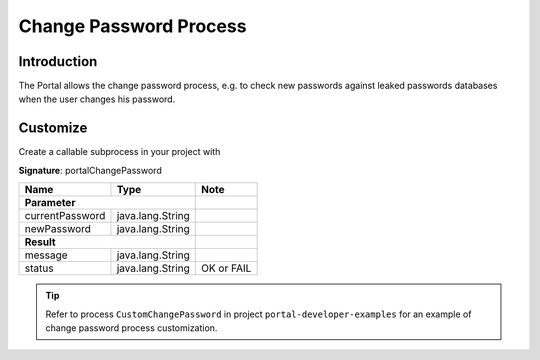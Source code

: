 .. _customization-change-password-process:

Change Password Process
=======================

.. _customization-change-password-process-introduction:

Introduction
------------

The Portal allows the change password process, e.g. to check new passwords against
leaked passwords databases when the user changes his password.

.. _customization-change-password-process-customization:

Customize
---------

Create a callable subprocess in your project with 

**Signature**: portalChangePassword

+-----------------------+-----------------------+------------------+
| Name                  | Type                  | Note             |
+=======================+=======================+==================+
| **Parameter**                                 |                  |
+-----------------------+-----------------------+------------------+
| currentPassword       | java.lang.String      |                  |
+-----------------------+-----------------------+------------------+
| newPassword           | java.lang.String      |                  |
+-----------------------+-----------------------+------------------+
|**Result**                                     |                  |
+-----------------------+-----------------------+------------------+
| message               | java.lang.String      |                  |
+-----------------------+-----------------------+------------------+
| status                | java.lang.String      | OK or FAIL       |
+-----------------------+-----------------------+------------------+

.. tip::

   Refer to process ``CustomChangePassword`` in project ``portal-developer-examples``
   for an example of change password process customization.


